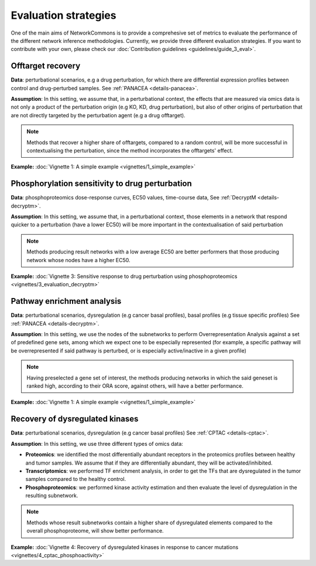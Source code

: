 #####################
Evaluation strategies
#####################

One of the main aims of NetworkCommons is to provide a comprehesive set of metrics to evaluate the performance of the different network inference methodologies. 
Currently, we provide three different evaluation strategies. If you want to contribute with your own, please check our :doc:`Contribution guidelines <guidelines/guide_3_eval>`.

.. _eval-offtarget:

------------------
Offtarget recovery
------------------

**Data**: perturbational scenarios, e.g a drug perturbation, for which there are differential expression profiles between control and drug-perturbed samples.
See :ref:`PANACEA <details-panacea>`.

**Assumption**: In this setting, we assume that, in a perturbational context, the effects that are measured via omics data is not only a product of the perturbation origin 
(e.g KO, KD, drug perturbation), but also of other origins of perturbation that are not directly targeted by the perturbation agent (e.g a drug offtarget).
    
.. note::
    Methods that recover a higher share of offtargets, compared to a random control, will be more successful in contextualising the perturbation, since the method incorporates
    the offtargets' effect. 

**Example:** :doc:`Vignette 1: A simple example <vignettes/1_simple_example>`

.. _eval-ec50:

------------------------------------------------
Phosphorylation sensitivity to drug perturbation
------------------------------------------------

**Data**: phosphoproteomics dose-response curves, EC50 values, time-course data, 
See :ref:`DecryptM <details-decryptm>`.

**Assumption**: In this setting, we assume that, in a perturbational context, those elements in a network that respond quicker to a perturbation (have a lower EC50) will be more
important in the contextualisation of said perturbation
    
.. note::
    Methods producing result networks with a low average EC50 are better performers that those producing network whose nodes have a higher EC50.

**Example:** :doc:`Vignette 3: Sensitive response to drug perturbation using phosphoproteomics <vignettes/3_evaluation_decryptm>`

.. _eval-pathway:

---------------------------
Pathway enrichment analysis
---------------------------

**Data**: perturbational scenarios, dysregulation (e.g cancer basal profiles), basal profiles (e.g tissue specific profiles)
See :ref:`PANACEA <details-decryptm>`.

**Assumption**: In this setting, we use the nodes of the subnetworks to perform Overrepresentation Analysis against a set of predefined gene sets, among which we expect one to be especially represented
(for example, a specific pathway will be overrepresented if said pathway is perturbed, or is especially active/inactive in a given profile)
    
.. note::
    Having preselected a gene set of interest, the methods producing networks in which the said geneset is ranked high, according to their ORA score, against others, will have a better performance. 

**Example:** :doc:`Vignette 1: A simple example <vignettes/1_simple_example>`

.. _eval-multiomics:

--------------------------------
Recovery of dysregulated kinases
--------------------------------

**Data**: perturbational scenarios, dysregulation (e.g cancer basal profiles)
See :ref:`CPTAC <details-cptac>`.

**Assumption**: In this setting, we use three different types of omics data:

* **Proteomics**: we identified the most differentially abundant receptors in the proteomics profiles between healthy and tumor samples. We assume that if they are differentially abundant, they will be activated/inhibited.
* **Transcriptomics**: we performed TF enrichment analysis, in order to get the TFs that are dysregulated in the tumor samples compared to the healthy control.
* **Phosphoproteomics**: we performed kinase activity estimation and then evaluate the level of dysregulation in the resulting subnetwork.


.. note::
    Methods whose result subnetworks contain a higher share of dysregulated elements compared to the overall phosphoproteome, will show better performance.

**Example:** :doc:`Vignette 4: Recovery of dysregulated kinases in response to cancer mutations <vignettes/4_cptac_phosphoactivity>`


